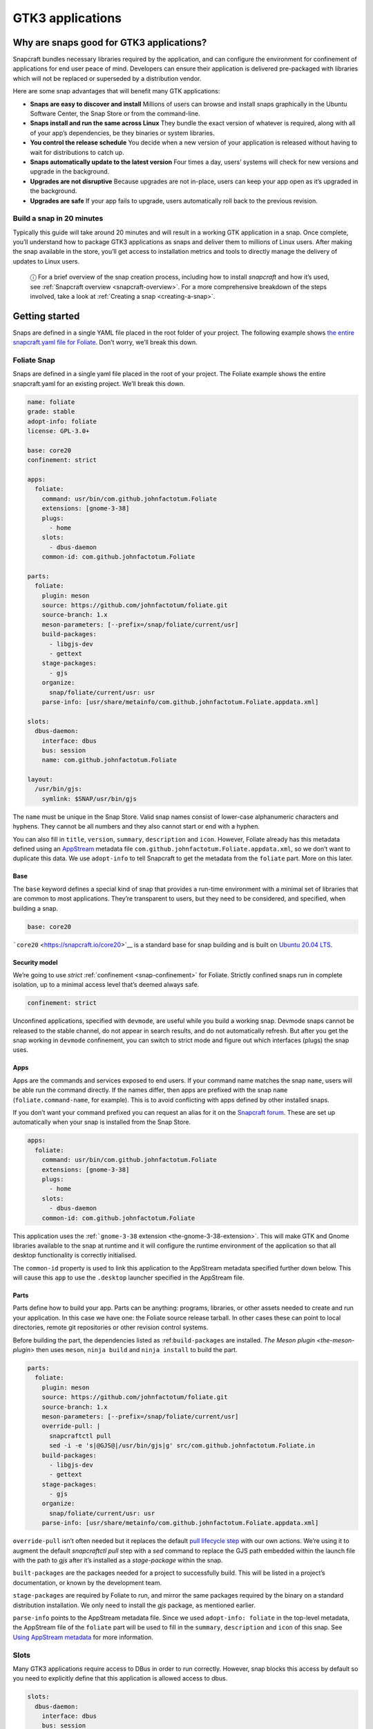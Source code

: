 .. 13483.md

.. _gtk3-applications:

GTK3 applications
=================

Why are snaps good for GTK3 applications?
-----------------------------------------

Snapcraft bundles necessary libraries required by the application, and can configure the environment for confinement of applications for end user peace of mind. Developers can ensure their application is delivered pre-packaged with libraries which will not be replaced or superseded by a distribution vendor.

Here are some snap advantages that will benefit many GTK applications:

-  **Snaps are easy to discover and install** Millions of users can browse and install snaps graphically in the Ubuntu Software Center, the Snap Store or from the command-line.
-  **Snaps install and run the same across Linux** They bundle the exact version of whatever is required, along with all of your app’s dependencies, be they binaries or system libraries.
-  **You control the release schedule** You decide when a new version of your application is released without having to wait for distributions to catch up.
-  **Snaps automatically update to the latest version** Four times a day, users’ systems will check for new versions and upgrade in the background.
-  **Upgrades are not disruptive** Because upgrades are not in-place, users can keep your app open as it’s upgraded in the background.
-  **Upgrades are safe** If your app fails to upgrade, users automatically roll back to the previous revision.

Build a snap in 20 minutes
~~~~~~~~~~~~~~~~~~~~~~~~~~

Typically this guide will take around 20 minutes and will result in a working GTK application in a snap. Once complete, you’ll understand how to package GTK3 applications as snaps and deliver them to millions of Linux users. After making the snap available in the store, you’ll get access to installation metrics and tools to directly manage the delivery of updates to Linux users.

   ⓘ For a brief overview of the snap creation process, including how to install *snapcraft* and how it’s used, see :ref:`Snapcraft overview <snapcraft-overview>`. For a more comprehensive breakdown of the steps involved, take a look at :ref:`Creating a snap <creating-a-snap>`.

Getting started
---------------

Snaps are defined in a single YAML file placed in the root folder of your project. The following example shows `the entire snapcraft.yaml file for Foliate <https://github.com/snapcrafters/foliate/blob/master/snap/snapcraft.yaml>`__. Don’t worry, we’ll break this down.

Foliate Snap
~~~~~~~~~~~~

Snaps are defined in a single yaml file placed in the root of your project. The Foliate example shows the entire snapcraft.yaml for an existing project. We’ll break this down.

.. code:: yaml

   name: foliate
   grade: stable
   adopt-info: foliate
   license: GPL-3.0+

   base: core20
   confinement: strict

   apps:
     foliate:
       command: usr/bin/com.github.johnfactotum.Foliate
       extensions: [gnome-3-38]
       plugs:
         - home
       slots:
         - dbus-daemon
       common-id: com.github.johnfactotum.Foliate

   parts:
     foliate:
       plugin: meson
       source: https://github.com/johnfactotum/foliate.git
       source-branch: 1.x
       meson-parameters: [--prefix=/snap/foliate/current/usr]
       build-packages:
         - libgjs-dev
         - gettext
       stage-packages:
         - gjs
       organize:
         snap/foliate/current/usr: usr
       parse-info: [usr/share/metainfo/com.github.johnfactotum.Foliate.appdata.xml]

   slots:
     dbus-daemon:
       interface: dbus
       bus: session
       name: com.github.johnfactotum.Foliate

   layout:
     /usr/bin/gjs:
       symlink: $SNAP/usr/bin/gjs



The ``name`` must be unique in the Snap Store. Valid snap names consist of lower-case alphanumeric characters and hyphens. They cannot be all numbers and they also cannot start or end with a hyphen.

You can also fill in ``title``, ``version``, ``summary``, ``description`` and ``icon``. However, Foliate already has this metadata defined using an `AppStream <https://www.freedesktop.org/wiki/Distributions/AppStream/>`__ metadata file ``com.github.johnfactotum.Foliate.appdata.xml``, so we don’t want to duplicate this data. We use ``adopt-info`` to tell Snapcraft to get the metadata from the ``foliate`` part. More on this later.

Base
^^^^

The ``base`` keyword defines a special kind of snap that provides a run-time environment with a minimal set of libraries that are common to most applications. They’re transparent to users, but they need to be considered, and specified, when building a snap.

.. code:: yaml

   base: core20

```core20`` <https://snapcraft.io/core20>`__ is a standard base for snap building and is built on `Ubuntu 20.04 LTS <http://releases.ubuntu.com/20.04/>`__.

Security model
^^^^^^^^^^^^^^

We’re going to use *strict* :ref:`confinement <snap-confinement>` for Foliate. Strictly confined snaps run in complete isolation, up to a minimal access level that’s deemed always safe.

.. code:: yaml

   confinement: strict

Unconfined applications, specified with ``devmode``, are useful while you build a working snap. Devmode snaps cannot be released to the stable channel, do not appear in search results, and do not automatically refresh. But after you get the snap working in ``devmode`` confinement, you can switch to strict mode and figure out which interfaces (plugs) the snap uses.

Apps
^^^^

Apps are the commands and services exposed to end users. If your command name matches the snap ``name``, users will be able run the command directly. If the names differ, then apps are prefixed with the snap ``name`` (``foliate.command-name``, for example). This is to avoid conflicting with apps defined by other installed snaps.

If you don’t want your command prefixed you can request an alias for it on the `Snapcraft forum <https://snapcraft.io/docs/process-for-aliases-auto-connections-and-tracks>`__. These are set up automatically when your snap is installed from the Snap Store.

.. code:: yaml

   apps:
     foliate:
       command: usr/bin/com.github.johnfactotum.Foliate
       extensions: [gnome-3-38]
       plugs:
         - home
       slots:
         - dbus-daemon
       common-id: com.github.johnfactotum.Foliate

This application uses the :ref:```gnome-3-38`` extension <the-gnome-3-38-extension>`. This will make GTK and Gnome libraries available to the snap at runtime and it will configure the runtime environment of the application so that all desktop functionality is correctly initialised.

The ``common-id`` property is used to link this application to the AppStream metadata specified further down below. This will cause this ``app`` to use the ``.desktop`` launcher specified in the AppStream file.

Parts
^^^^^

Parts define how to build your app. Parts can be anything: programs, libraries, or other assets needed to create and run your application. In this case we have one: the Foliate source release tarball. In other cases these can point to local directories, remote git repositories or other revision control systems.

Before building the part, the dependencies listed as :ref:``build-packages`` are installed. `The Meson plugin <the-meson-plugin>` then uses ``meson``, ``ninja build`` and ``ninja install`` to build the part.

.. code:: yaml

   parts:
     foliate:
       plugin: meson
       source: https://github.com/johnfactotum/foliate.git
       source-branch: 1.x
       meson-parameters: [--prefix=/snap/foliate/current/usr]
       override-pull: |
         snapcraftctl pull
         sed -i -e 's|@GJS@|/usr/bin/gjs|g' src/com.github.johnfactotum.Foliate.in
       build-packages:
         - libgjs-dev
         - gettext
       stage-packages:
         - gjs
       organize:
         snap/foliate/current/usr: usr
       parse-info: [usr/share/metainfo/com.github.johnfactotum.Foliate.appdata.xml]

``override-pull`` isn’t often needed but it replaces the default `pull lifecycle step <parts-lifecycle.md#gtk3-applications-heading--steps>`__ with our own actions. We’re using it to augment the default *snapcraftctl pull* step with a *sed* command to replace the GJS path embedded within the launch file with the path to *gjs* after it’s installed as a *stage-package* within the snap.

``built-packages`` are the packages needed for a project to successfully build. This will be listed in a project’s documentation, or known by the development team.

``stage-packages`` are required by Foliate to run, and mirror the same packages required by the binary on a standard distribution installation. We only need to install the *gjs* package, as mentioned earlier.

``parse-info`` points to the AppStream metadata file. Since we used ``adopt-info: foliate`` in the top-level metadata, the AppStream file of the ``foliate`` part will be used to fill in the ``summary``, ``description`` and ``icon`` of this snap. See `Using AppStream metadata <using-external-metadata.md#gtk3-applications-heading--appstream>`__ for more information.

Slots
~~~~~

Many GTK3 applications require access to DBus in order to run correctly. However, snap blocks this access by default so you need to explicitly define that this application is allowed access to dbus.

.. code:: yaml

   slots:
     dbus-daemon:
       interface: dbus
       bus: session
       name: com.github.johnfactotum.Foliate

Layouts
~~~~~~~

The final section uses :ref:`Snap layouts <snap-layouts>` to make the *gjs* executable appear in the correct location within the snap:

.. code:: yaml

   layout:
     /usr/bin/gjs:
       symlink: $SNAP/usr/bin/gjs

Building the snap
~~~~~~~~~~~~~~~~~

To build the snap, create a new directory and run ``snapcraft init`` inside it. This will create a template snapcraft.yaml inside a snap directory:

.. code:: bash

   $ mkdir foliate
   $ cd foliate
   $ snapcraft init
   Created snap/snapcraft.yaml.
   Go to https://docs.snapcraft.io/the-snapcraft-format/8337 for more information about the snapcraft.yaml format.

Replace the contents of **snap/snapcraft.yaml** with our example above. You can now build the snap by running the *snapcraft* command:

.. code:: bash

   $ snapcraft
   [...]
   Snapping |
   Snapped foliate_1.5.3_amd64.snap

The resulting snap can be installed locally. This requires the ``--dangerous`` flag because the snap is not signed by the Snap Store. If we’d built the snap with *devmode* confinement, we’d also have to add the ``--devmode`` flag:

.. code:: bash

   $  sudo snap install ./foliate*.snap --dangerous
   foliate 1.5.3 installed

You can then try it out:

.. code:: bash

   $ foliate

.. figure:: https://forum-snapcraft-io.s3.dualstack.us-east-1.amazonaws.com/optimized/2X/7/786a40dcb91411fa69f0a8542de5004ebf4976b6_2_606x500.png
   :alt: image|606x500


Removing the snap is simple too:

.. code:: bash

   $  sudo snap remove foliate

You can clean up the build environment with the following command:

.. code:: bash

   $ snapcraft clean

By default, when you make a change to snapcraft.yaml, snapcraft only builds the parts that have changed. Cleaning a build, however, forces your snap to be rebuilt in a clean environment and will take longer.

Publishing your snap
--------------------

To share your snaps you need to publish them in the Snap Store. First, create an account on `the dashboard <https://dashboard.snapcraft.io/dev/account/>`__. Here you can customise how your snaps are presented, review your uploads and control publishing.

You’ll need to choose a unique “developer namespace” as part of the account creation process. This name will be visible by users and associated with your published snaps.

Make sure the ``snapcraft`` command is authenticated using the email address attached to your Snap Store account:

.. code:: bash

   $ snapcraft login

Reserve a name for your snap
~~~~~~~~~~~~~~~~~~~~~~~~~~~~

You can publish your own version of a snap, provided you do so under a name you have rights to. You can register a name on `dashboard.snapcraft.io <https://dashboard.snapcraft.io/register-snap/>`__, or by running the following command:

.. code:: bash

   $ snapcraft register mysnap

Be sure to update the ``name:`` in your ``snapcraft.yaml`` to match this registered name, then run ``snapcraft`` again.

Upload your snap
~~~~~~~~~~~~~~~~

Use snapcraft to push the snap to the Snap Store.

.. code:: bash

   $ snapcraft upload --release=edge mysnap_*.snap

If you’re happy with the result, you can commit the snapcraft.yaml to your GitHub repo and `turn on automatic builds <https://build.snapcraft.io>`__ so any further commits automatically get released to edge, without requiring you to manually build locally.

Congratulations! You’ve just built and published your first GTK 3 snap. For a more in-depth overview of the snap building process, see :ref:`Creating a snap <creating-a-snap>`.
